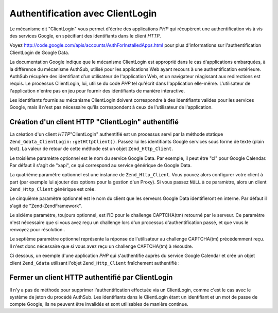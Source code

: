 .. EN-Revision: none
.. _zend.gdata.clientlogin:

Authentification avec ClientLogin
=================================

Le mécanisme dit "ClientLogin" vous permet d'écrire des applications *PHP* qui récupèrent une authentification
vis à vis des services Google, en spécifiant des identifiants dans le client *HTTP*.

Voyez `http://code.google.com/apis/accounts/AuthForInstalledApps.html`_ pour plus d'informations sur
l'authentification ClientLogin de Google Data.

La documentation Google indique que le mécanisme ClientLogin est approprié dans le cas d'applications
embarquées, à la différence du mécanisme AuthSub, utilisé pour les applications Web ayant recours à une
authentification extérieure. AuthSub récupère des identifiant d'un utilisateur de l'application Web, et un
navigateur réagissant aux redirections est requis. Le processus ClientLogin, lui, utilise du code *PHP* tel
qu'écrit dans l'application elle-même. L'utilisateur de l'application n'entre pas en jeu pour fournir des
identifiants de manière interactive.

Les identifiants fournis au mécanisme ClientLogin doivent correspondre à des identifiants valides pour les
services Google, mais il n'est pas nécessaire qu'ils correspondent à ceux de l'utilisateur de l'application.

.. _zend.gdata.clientlogin.login:

Création d'un client HTTP "ClientLogin" authentifié
---------------------------------------------------

La création d'un client *HTTP*"ClientLogin" authentifié est un processus servi par la méthode statique
``Zend_Gdata_ClientLogin::getHttpClient()``. Passez lui les identifiants Google services sous forme de texte (plain
text). La valeur de retour de cette méthode est un objet ``Zend_Http_Client``.

Le troisième paramètre optionnel est le nom du service Google Data. Par exemple, il peut être "cl" pour Google
Calendar. Par défaut il s'agit de "xapi", ce qui correspond au service générique de Google Data.

La quatrième paramètre optionnel est une instance de ``Zend_Http_Client``. Vous pouvez alors configurer votre
client à part (par exemple lui ajouter des options pour la gestion d'un Proxy). Si vous passez ``NULL`` à ce
paramètre, alors un client ``Zend_Http_Client`` générique est crée.

Le cinquième paramètre optionnel est le nom du client que les serveurs Google Data identifieront en interne. Par
défaut il s'agit de "Zend-ZendFramework".

Le sixième paramètre, toujours optionnel, est l'ID pour le challenge CAPTCHA(tm) retourné par le serveur. Ce
paramètre n'est nécessaire que si vous avez reçu un challenge lors d'un processus d'authentification passé, et
que vous le renvoyez pour résolution..

Le septième paramètre optionnel représente la réponse de l'utilisateur au challenge CAPTCHA(tm) précédemment
reçu. Il n'est donc nécessaire que si vous avez reçu un challenge CAPTCHA(tm) à résoudre.

Ci dessous, un exemple d'une application *PHP* qui s'authentifie auprès du service Google Calendar et crée un
objet client ``Zend_Gdata`` utilisant l'objet ``Zend_Http_Client`` fraîchement authentifié :

.. code-block:: php
   :linenos:

   // identifiants de compte Google
   $email = 'johndoe@gmail.com';
   $passwd = 'xxxxxxxx';
   try {
      $client = Zend_Gdata_ClientLogin::getHttpClient($email, $passwd, 'cl');
   } catch (Zend_Gdata_App_CaptchaRequiredException $cre) {
       echo 'l'URL de l\'image CAPTCHA est: ' . $cre->getCaptchaUrl() . "\n";
       echo 'Token ID: ' . $cre->getCaptchaToken() . "\n";
   } catch (Zend_Gdata_App_AuthException $ae) {
      echo 'Problème d'authentification : ' . $ae->exception() . "\n";
   }

   $cal = new Zend_Gdata_Calendar($client);

.. _zend.gdata.clientlogin.terminating:

Fermer un client HTTP authentifié par ClientLogin
-------------------------------------------------

Il n'y a pas de méthode pour supprimer l'authentification effectuée via un ClientLogin, comme c'est le cas avec
le système de jeton du procédé AuthSub. Les identifiants dans le ClientLogin étant un identifiant et un mot de
passe de compte Google, ils ne peuvent être invalidés et sont utilisables de manière continue.



.. _`http://code.google.com/apis/accounts/AuthForInstalledApps.html`: http://code.google.com/apis/accounts/AuthForInstalledApps.html
